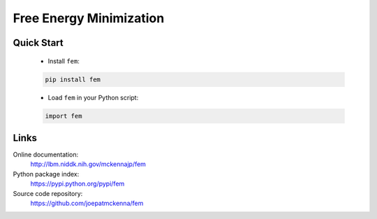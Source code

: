 Free Energy Minimization
========================

Quick Start
-----------

    - Install ``fem``:

    .. code-block:: sh

        pip install fem

    - Load ``fem`` in your Python script:

    .. code-block:: python

        import fem

Links
-----

Online documentation:
    http://lbm.niddk.nih.gov/mckennajp/fem

Python package index:
    https://pypi.python.org/pypi/fem

Source code repository:
    https://github.com/joepatmckenna/fem


